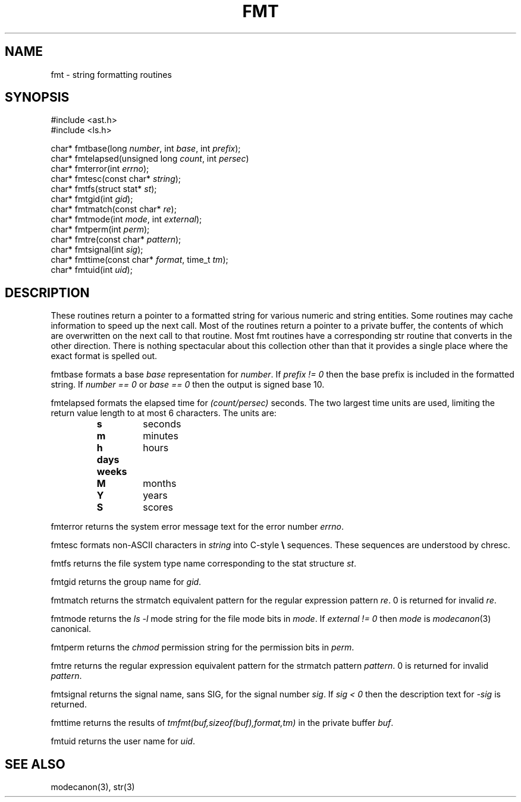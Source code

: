 .fp 5 CW
.de Af
.ds ;G \\*(;G\\f\\$1\\$3\\f\\$2
.if !\\$4 .Af \\$2 \\$1 "\\$4" "\\$5" "\\$6" "\\$7" "\\$8" "\\$9"
..
.de aF
.ie \\$3 .ft \\$1
.el \{\
.ds ;G \&
.nr ;G \\n(.f
.Af "\\$1" "\\$2" "\\$3" "\\$4" "\\$5" "\\$6" "\\$7" "\\$8" "\\$9"
\\*(;G
.ft \\n(;G \}
..
.de L
.aF 5 \\n(.f "\\$1" "\\$2" "\\$3" "\\$4" "\\$5" "\\$6" "\\$7"
..
.de LR
.aF 5 1 "\\$1" "\\$2" "\\$3" "\\$4" "\\$5" "\\$6" "\\$7"
..
.de RL
.aF 1 5 "\\$1" "\\$2" "\\$3" "\\$4" "\\$5" "\\$6" "\\$7"
..
.de EX		\" start example
.ta 1i 2i 3i 4i 5i 6i
.PP
.RS 
.PD 0
.ft 5
.nf
..
.de EE		\" end example
.fi
.ft
.PD
.RE
.PP
..
.TH FMT 3
.SH NAME
fmt \- string formatting routines
.SH SYNOPSIS
.EX
#include <ast.h>
#include <ls.h>

char*      fmtbase(long \fInumber\fP, int \fIbase\fP, int \fIprefix\fP);
char*      fmtelapsed(unsigned long \fIcount\fP, int \fIpersec\fP)
char*      fmterror(int \fIerrno\fP);
char*      fmtesc(const char* \fIstring\fP);
char*      fmtfs(struct stat* \fIst\fP);
char*      fmtgid(int \fIgid\fP);
char*      fmtmatch(const char* \fIre\fP);
char*      fmtmode(int \fImode\fP, int \fIexternal\fP);
char*      fmtperm(int \fIperm\fP);
char*      fmtre(const char* \fIpattern\fP);
char*      fmtsignal(int \fIsig\fP);
char*      fmttime(const char* \fIformat\fP, time_t \fItm\fP);
char*      fmtuid(int \fIuid\fP);
.EE
.SH DESCRIPTION
These routines return a pointer to a formatted string for various numeric
and string entities.
Some routines may cache information to speed up the next call.
Most of the routines return a pointer to a private buffer, the
contents of which are overwritten on the next call to that routine.
Most
.L fmt
routines have a corresponding
.L str
routine that converts in the other direction.
There is nothing spectacular about this collection other than that
it provides a single place where the exact format is spelled out.
.PP
.L fmtbase
formats a base
.I base
representation for
.IR number .
If
.I "prefix != 0"
then the base prefix is included in the formatted string.
If
.I "number == 0"
or
.I "base == 0"
then the output is signed base 10.
.PP
.L fmtelapsed
formats the elapsed time for
.I (count/persec)
seconds.
The two largest time units are used, limiting the return value length
to at most 6 characters.
The units are:
.RS
.TP
.B s
seconds
.TP
.B m
minutes
.TP
.B h
hours
.TP
.B days
.TP
.B weeks
.TP
.B M
months
.TP
.B Y
years
.TP
.B S
scores
.RE
.PP
.L fmterror
returns the system error message text for the error number
.IR errno .
.PP
.L fmtesc
formats non-ASCII characters in
.I string
into C-style
.B \e
sequences.
These sequences are understood by
.L chresc .
.PP
.L fmtfs
returns the file system type name corresponding to the
.L stat
structure
.IR st .
.PP
.L fmtgid
returns the group name for
.IR gid .
.PP
.L fmtmatch
returns the
.L strmatch
equivalent pattern for the regular expression pattern
.IR re .
0 is returned for invalid
.IR re .
.PP
.L fmtmode
returns the
.I "ls \-l"
mode string for the file mode bits in
.IR mode .
If
.I "external != 0"
then 
.I mode
is
.IR modecanon (3)
canonical.
.PP
.L fmtperm
returns the
.I chmod
permission string for the permission bits in
.IR perm .
.PP
.L fmtre
returns the regular expression
equivalent pattern for the
.L strmatch
pattern
.IR pattern .
0 is returned for invalid
.IR pattern .
.PP
.L fmtsignal
returns the signal name, sans
.LR SIG ,
for the signal number 
.IR sig .
If
.I "sig < 0"
then the description text for
.I \-sig
is returned.
.PP
.L fmttime
returns the results of
.I "tmfmt(buf,sizeof(buf),format,tm)"
in the private buffer
.IR buf .
.PP
.L fmtuid
returns the user name for
.IR uid .
.SH "SEE ALSO"
modecanon(3),
str(3)
